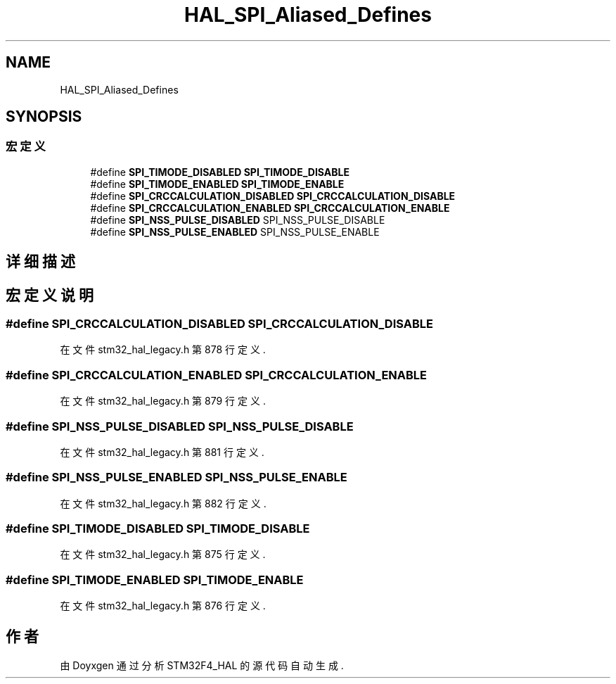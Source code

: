 .TH "HAL_SPI_Aliased_Defines" 3 "2020年 八月 7日 星期五" "Version 1.24.0" "STM32F4_HAL" \" -*- nroff -*-
.ad l
.nh
.SH NAME
HAL_SPI_Aliased_Defines
.SH SYNOPSIS
.br
.PP
.SS "宏定义"

.in +1c
.ti -1c
.RI "#define \fBSPI_TIMODE_DISABLED\fP   \fBSPI_TIMODE_DISABLE\fP"
.br
.ti -1c
.RI "#define \fBSPI_TIMODE_ENABLED\fP   \fBSPI_TIMODE_ENABLE\fP"
.br
.ti -1c
.RI "#define \fBSPI_CRCCALCULATION_DISABLED\fP   \fBSPI_CRCCALCULATION_DISABLE\fP"
.br
.ti -1c
.RI "#define \fBSPI_CRCCALCULATION_ENABLED\fP   \fBSPI_CRCCALCULATION_ENABLE\fP"
.br
.ti -1c
.RI "#define \fBSPI_NSS_PULSE_DISABLED\fP   SPI_NSS_PULSE_DISABLE"
.br
.ti -1c
.RI "#define \fBSPI_NSS_PULSE_ENABLED\fP   SPI_NSS_PULSE_ENABLE"
.br
.in -1c
.SH "详细描述"
.PP 

.SH "宏定义说明"
.PP 
.SS "#define SPI_CRCCALCULATION_DISABLED   \fBSPI_CRCCALCULATION_DISABLE\fP"

.PP
在文件 stm32_hal_legacy\&.h 第 878 行定义\&.
.SS "#define SPI_CRCCALCULATION_ENABLED   \fBSPI_CRCCALCULATION_ENABLE\fP"

.PP
在文件 stm32_hal_legacy\&.h 第 879 行定义\&.
.SS "#define SPI_NSS_PULSE_DISABLED   SPI_NSS_PULSE_DISABLE"

.PP
在文件 stm32_hal_legacy\&.h 第 881 行定义\&.
.SS "#define SPI_NSS_PULSE_ENABLED   SPI_NSS_PULSE_ENABLE"

.PP
在文件 stm32_hal_legacy\&.h 第 882 行定义\&.
.SS "#define SPI_TIMODE_DISABLED   \fBSPI_TIMODE_DISABLE\fP"

.PP
在文件 stm32_hal_legacy\&.h 第 875 行定义\&.
.SS "#define SPI_TIMODE_ENABLED   \fBSPI_TIMODE_ENABLE\fP"

.PP
在文件 stm32_hal_legacy\&.h 第 876 行定义\&.
.SH "作者"
.PP 
由 Doyxgen 通过分析 STM32F4_HAL 的 源代码自动生成\&.
